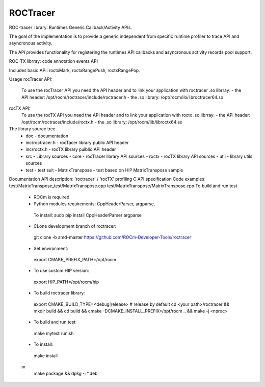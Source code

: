 

===========
ROCTracer 
===========

ROC-tracer library: Runtimes Generic Callback/Activity APIs.

The goal of the implementation is to provide a generic independent from specific runtime profiler to trace API and asyncronous activity.

The API provides functionality for registering the runtimes API callbacks and asyncronous activity records pool support.

ROC-TX librray: code annotation events API

Includes basic API: roctxMark, roctxRangePush, roctxRangePop.

Usage
rocTracer API:
  To use the rocTracer API you need the API header and to link your application with roctracer .so librray:
  - the API header: /opt/rocm/roctracer/include/roctracer.h
  - the .so library: /opt/rocm/lib/libroctracer64.so

rocTX API:
  To use the rocTX API you need the API header and to link your application with roctx .so librray:
  - the API header: /opt/rocm/roctracer/include/roctx.h
  - the .so library: /opt/rocm/lib/libroctx64.so
The library source tree
 - doc - documentation
 - inc/roctracer.h - rocTacer library public API header
 - inc/roctx.h - rocTX library puiblic API header
 - src  - Library sources
   - core - rocTracer library API sources
   - roctx - rocTX library API sources
   - util - library utils sources
 - test - test suit
   - MatrixTranspose - test based on HIP MatrixTranspose sample
Documentation
API description:
'roctracer' / 'rocTX' profiling C API specification
Code examples:
test/MatrixTranspose_test/MatrixTranspose.cpp
test/MatrixTranspose/MatrixTranspose.cpp
To build and run test
 - ROCm is required
 
 - Python modules requirements: CppHeaderParser, argparse.
  To install:
  sudo pip install CppHeaderParser argparse

 - CLone development branch of roctracer:
  git clone -b amd-master https://github.com/ROCm-Developer-Tools/roctracer

 - Set environment:
  export CMAKE_PREFIX_PATH=/opt/rocm
 - To use custom HIP version:
  export HIP_PATH=/opt/rocm/hip

 - To build roctracer library:
  export CMAKE_BUILD_TYPE=<debug|release> # release by default
  cd <your path>/roctracer && mkdir build && cd build && cmake -DCMAKE_INSTALL_PREFIX=/opt/rocm .. && make -j <nproc>

 - To build and run test:
  make mytest
  run.sh
  
 - To install:
  make install
 or
  make package && dpkg -i *.deb
